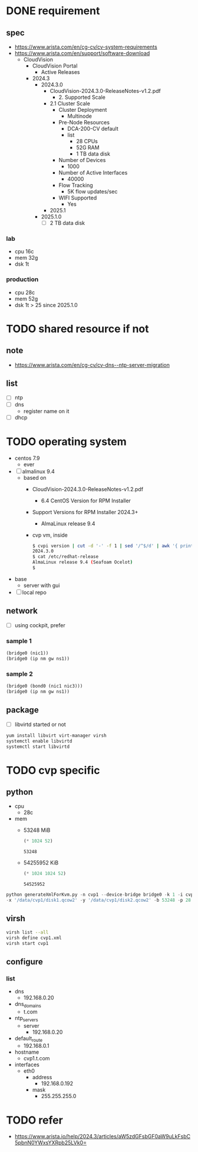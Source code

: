 * DONE requirement
** spec

- https://www.arista.com/en/cg-cv/cv-system-requirements
- https://www.arista.com/en/support/software-download
  - CloudVision
    - CloudVision Portal
      - Active Releases
	- 2024.3
	  - 2024.3.0
	    - CloudVision-2024.3.0-ReleaseNotes-v1.2.pdf
	      - 2. Supported Scale
		- 2.1 Cluster Scale
		  - Cluster Deployment
		    - Multinode
		  - Pre-Node Resources
		    - DCA-200-CV default
		    - list
		      - 28 CPUs
  		      - 52G RAM
		      - 1 TB data disk
		  - Number of Devices
		    - 1000
		  - Number of Active Interfaces
		    - 40000
		  - Flow Tracking
		    - 5K flow updates/sec
		  - WIFI Supported
		    - Yes
        - 2025.1
	  - 2025.1.0
	    - [ ] 2 TB data disk

*** lab

- cpu 16c
- mem 32g
- dsk 1t

*** production

- cpu 28c
- mem 52g
- dsk 1t > 25 since 2025.1.0

* TODO shared resource if not

** note

- https://www.arista.com/en/cg-cv/cv-dns--ntp-server-migration

** list

- [ ] ntp
- [ ] dns
  - register name on it
- [ ] dhcp
    
* TODO operating system

- centos 7.9
  - ever
- [ ] almalinux 9.4
  - based on
    - CloudVision-2024.3.0-ReleaseNotes-v1.2.pdf
      - 6.4 CentOS Version for RPM Installer
	- Support Versions for RPM Installer 2024.3+
	  - AlmaLinux release 9.4
    - cvp vm, inside
      #+begin_src bash
	$ cvpi version | cut -d '-' -f 1 | sed '/^$/d' | awk '{ print $3 }'
	2024.3.0
	$ cat /etc/redhat-release
	AlmaLinux release 9.4 (Seafoam Ocelot)
	$
      #+end_src
- base
  - server with gui
- [ ] local repo

** network

- [ ] using cockpit, prefer

*** sample 1

#+begin_src emacs-lisp
  (bridge0 (nic1))
  (bridge0 (ip nm gw ns1))
#+end_src

*** sample 2

#+begin_src emacs-lisp
  (bridge0 (bond0 (nic1 nic3)))
  (bridge0 (ip nm gw ns1))
#+end_src

** package

- [ ] libvirtd started or not
  
#+begin_src bash
  yum install libvirt virt-manager virsh
  systemctl enable libvirtd
  systemctl start libvirtd
#+end_src

* TODO cvp specific

** python

- cpu
  - 28c
- mem
  - 53248 MiB
    #+begin_src emacs-lisp
      (* 1024 52)
    #+end_src

    #+RESULTS:
    : 53248
  - 54255952 KiB
    #+begin_src emacs-lisp
      (* 1024 1024 52)
    #+end_src

    #+RESULTS:
    : 54525952

#+begin_src python
  python generateXmlForKvm.py -n cvp1 --device-bridge bridge0 -k 1 -i cvpTemplate.xml -o cvp.xml \
  -x '/data/cvp1/disk1.qcow2' -y '/data/cvp1/disk2.qcow2' -b 53248 -p 28 -e '/usr/libexec/qemu-kvm'
#+end_src

#+RESULTS:

** virsh

#+begin_src bash
  virsh list --all
  virsh define cvp1.xml
  virsh start cvp1
#+end_src

** configure

*** list

- dns
  - 192.168.0.20
- dns_domains
  - t.com
- ntp_servers
  - server
    - 192.168.0.20
- default_route
  - 192.168.0.1
- hostname
  - cvp1.t.com
- interfaces
  - eth0
    - address
      - 192.168.0.192
    - mask
      - 255.255.255.0

* TODO refer

- https://www.arista.io/help/2024.3/articles/aW5zdGFsbGF0aW9uLkFsbC5pbnN0YWxsYXRpb25LVk0=
  
